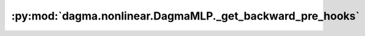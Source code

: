 :py:mod:`dagma.nonlinear.DagmaMLP._get_backward_pre_hooks`
==========================================================
.. py:method:: _get_backward_pre_hooks()

